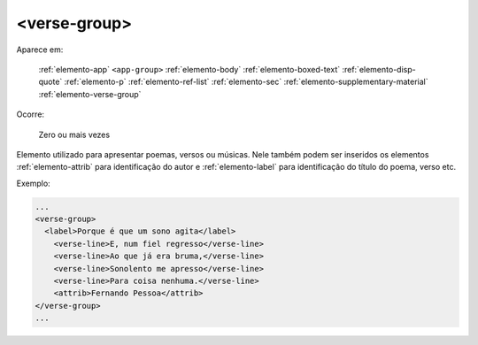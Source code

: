 .. _elemento-verse-group:

<verse-group>
=============

Aparece em:

  :ref:`elemento-app`
  ``<app-group>``
  :ref:`elemento-body`
  :ref:`elemento-boxed-text`
  :ref:`elemento-disp-quote`
  :ref:`elemento-p`
  :ref:`elemento-ref-list`
  :ref:`elemento-sec`
  :ref:`elemento-supplementary-material`
  :ref:`elemento-verse-group`

Ocorre:

  Zero ou mais vezes


Elemento utilizado para apresentar poemas, versos ou músicas. Nele também podem ser inseridos os elementos :ref:`elemento-attrib` para identificação do autor e :ref:`elemento-label` para identificação do título do poema, verso etc.


Exemplo:

.. code-block:: xml

    ...
    <verse-group>
      <label>Porque é que um sono agita</label>
        <verse-line>E, num fiel regresso</verse-line>
        <verse-line>Ao que já era bruma,</verse-line>
        <verse-line>Sonolento me apresso</verse-line>
        <verse-line>Para coisa nenhuma.</verse-line>
        <attrib>Fernando Pessoa</attrib>
    </verse-group>
    ...


.. {"reviewed_on": "20160629", "by": "gandhalf_thewhite@hotmail.com"}
